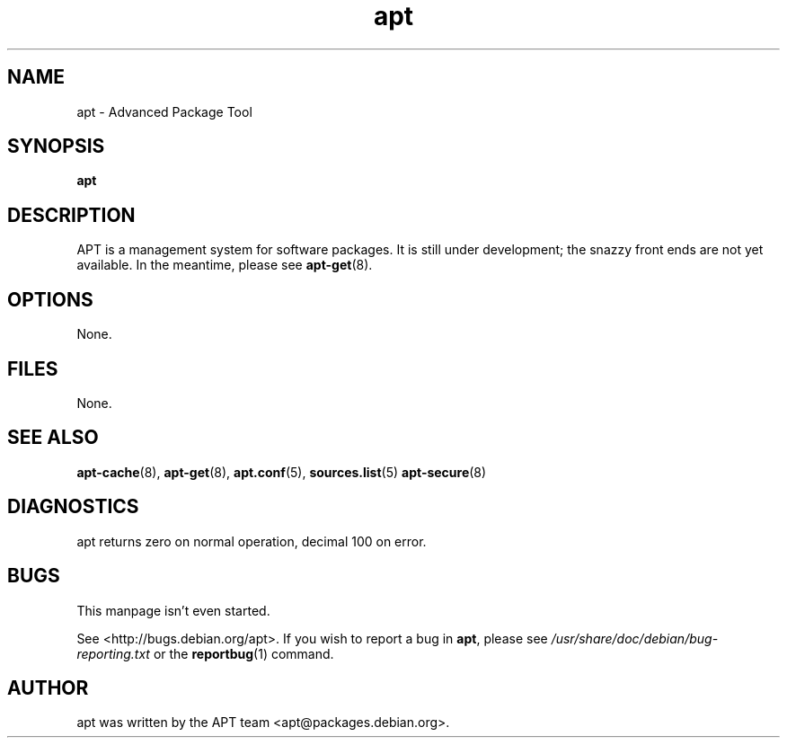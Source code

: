 .\" This manpage is copyright (C) 1998 Branden Robinson <branden@debian.org>.
.\" 
.\" This is free software; you may redistribute it and/or modify
.\" it under the terms of the GNU General Public License as
.\" published by the Free Software Foundation; either version 2,
.\" or (at your option) any later version.
.\"
.\" This is distributed in the hope that it will be useful, but
.\" WITHOUT ANY WARRANTY; without even the implied warranty of
.\" MERCHANTABILITY or FITNESS FOR A PARTICULAR PURPOSE.  See the
.\" GNU General Public License for more details.
.\"
.\" You should have received a copy of the GNU General Public
.\" License along with APT; if not, write to the Free Software
.\" Foundation, Inc., 59 Temple Place, Suite 330, Boston, MA 
.\" 02111-1307 USA
.TH apt 8 "16 June 1998" "Debian GNU/Linux"
.SH NAME
apt \- Advanced Package Tool
.SH SYNOPSIS
.B apt
.SH DESCRIPTION
APT is a management system for software packages.  It is still
under development; the snazzy front ends are not yet available.  In the
meantime, please see
.BR apt-get (8).
.SH OPTIONS
None.
.SH FILES
None.
.SH SEE ALSO
.BR apt-cache (8),
.BR apt-get (8),
.BR apt.conf (5),
.BR sources.list (5)
.BR apt-secure (8)
.SH DIAGNOSTICS
apt returns zero on normal operation, decimal 100 on error.
.SH BUGS
This manpage isn't even started.
.PP
See <http://bugs.debian.org/apt>.  If you wish to report a
bug in
.BR apt ,
please see
.I /usr/share/doc/debian/bug-reporting.txt
or the
.BR reportbug (1)
command.
.SH AUTHOR
apt was written by the APT team <apt@packages.debian.org>.
